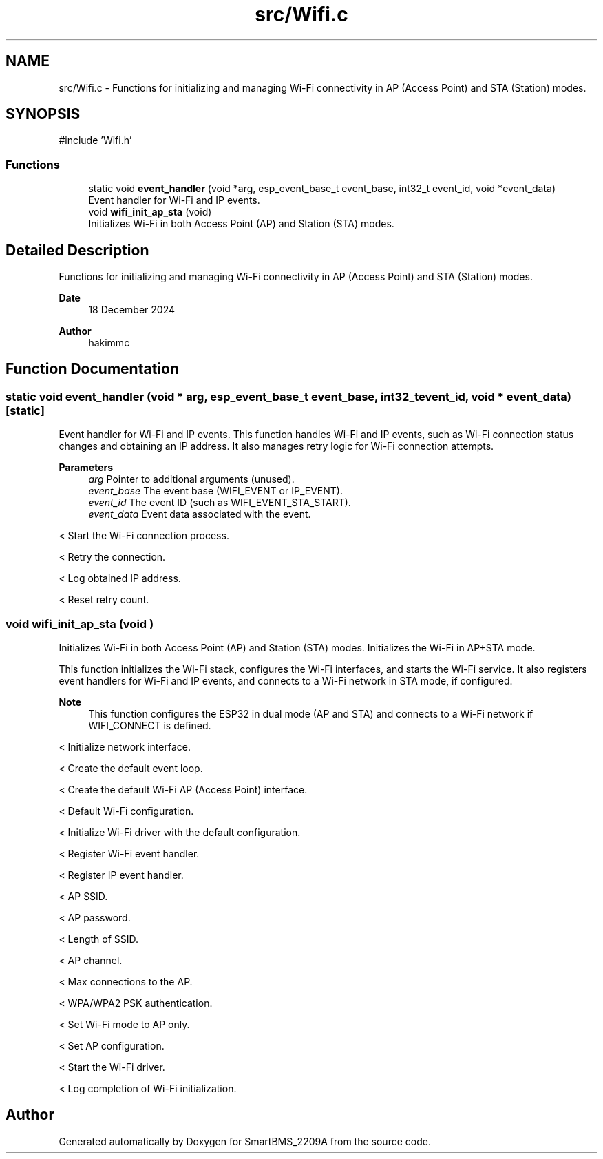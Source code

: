 .TH "src/Wifi.c" 3 "Version v1.0.0" "SmartBMS_2209A" \" -*- nroff -*-
.ad l
.nh
.SH NAME
src/Wifi.c \- Functions for initializing and managing Wi-Fi connectivity in AP (Access Point) and STA (Station) modes\&.  

.SH SYNOPSIS
.br
.PP
\fR#include 'Wifi\&.h'\fP
.br

.SS "Functions"

.in +1c
.ti -1c
.RI "static void \fBevent_handler\fP (void *arg, esp_event_base_t event_base, int32_t event_id, void *event_data)"
.br
.RI "Event handler for Wi-Fi and IP events\&. "
.ti -1c
.RI "void \fBwifi_init_ap_sta\fP (void)"
.br
.RI "Initializes Wi-Fi in both Access Point (AP) and Station (STA) modes\&. "
.in -1c
.SH "Detailed Description"
.PP 
Functions for initializing and managing Wi-Fi connectivity in AP (Access Point) and STA (Station) modes\&. 


.PP
\fBDate\fP
.RS 4
18 December 2024 
.RE
.PP
\fBAuthor\fP
.RS 4
hakimmc 
.RE
.PP

.SH "Function Documentation"
.PP 
.SS "static void event_handler (void * arg, esp_event_base_t event_base, int32_t event_id, void * event_data)\fR [static]\fP"

.PP
Event handler for Wi-Fi and IP events\&. This function handles Wi-Fi and IP events, such as Wi-Fi connection status changes and obtaining an IP address\&. It also manages retry logic for Wi-Fi connection attempts\&.

.PP
\fBParameters\fP
.RS 4
\fIarg\fP Pointer to additional arguments (unused)\&. 
.br
\fIevent_base\fP The event base (WIFI_EVENT or IP_EVENT)\&. 
.br
\fIevent_id\fP The event ID (such as WIFI_EVENT_STA_START)\&. 
.br
\fIevent_data\fP Event data associated with the event\&. 
.RE
.PP
< Start the Wi-Fi connection process\&.

.PP
< Retry the connection\&.

.PP
< Log obtained IP address\&.

.PP
< Reset retry count\&.
.SS "void wifi_init_ap_sta (void )"

.PP
Initializes Wi-Fi in both Access Point (AP) and Station (STA) modes\&. Initializes the Wi-Fi in AP+STA mode\&.

.PP
This function initializes the Wi-Fi stack, configures the Wi-Fi interfaces, and starts the Wi-Fi service\&. It also registers event handlers for Wi-Fi and IP events, and connects to a Wi-Fi network in STA mode, if configured\&.

.PP
\fBNote\fP
.RS 4
This function configures the ESP32 in dual mode (AP and STA) and connects to a Wi-Fi network if \fRWIFI_CONNECT\fP is defined\&. 
.RE
.PP
< Initialize network interface\&.

.PP
< Create the default event loop\&.

.PP
< Create the default Wi-Fi AP (Access Point) interface\&.

.PP
< Default Wi-Fi configuration\&.

.PP
< Initialize Wi-Fi driver with the default configuration\&.

.PP
< Register Wi-Fi event handler\&.

.PP
< Register IP event handler\&.

.PP
< AP SSID\&.

.PP
< AP password\&.

.PP
< Length of SSID\&.

.PP
< AP channel\&.

.PP
< Max connections to the AP\&.

.PP
< WPA/WPA2 PSK authentication\&.

.PP
< Set Wi-Fi mode to AP only\&.

.PP
< Set AP configuration\&.

.PP
< Start the Wi-Fi driver\&.

.PP
< Log completion of Wi-Fi initialization\&.
.SH "Author"
.PP 
Generated automatically by Doxygen for SmartBMS_2209A from the source code\&.
